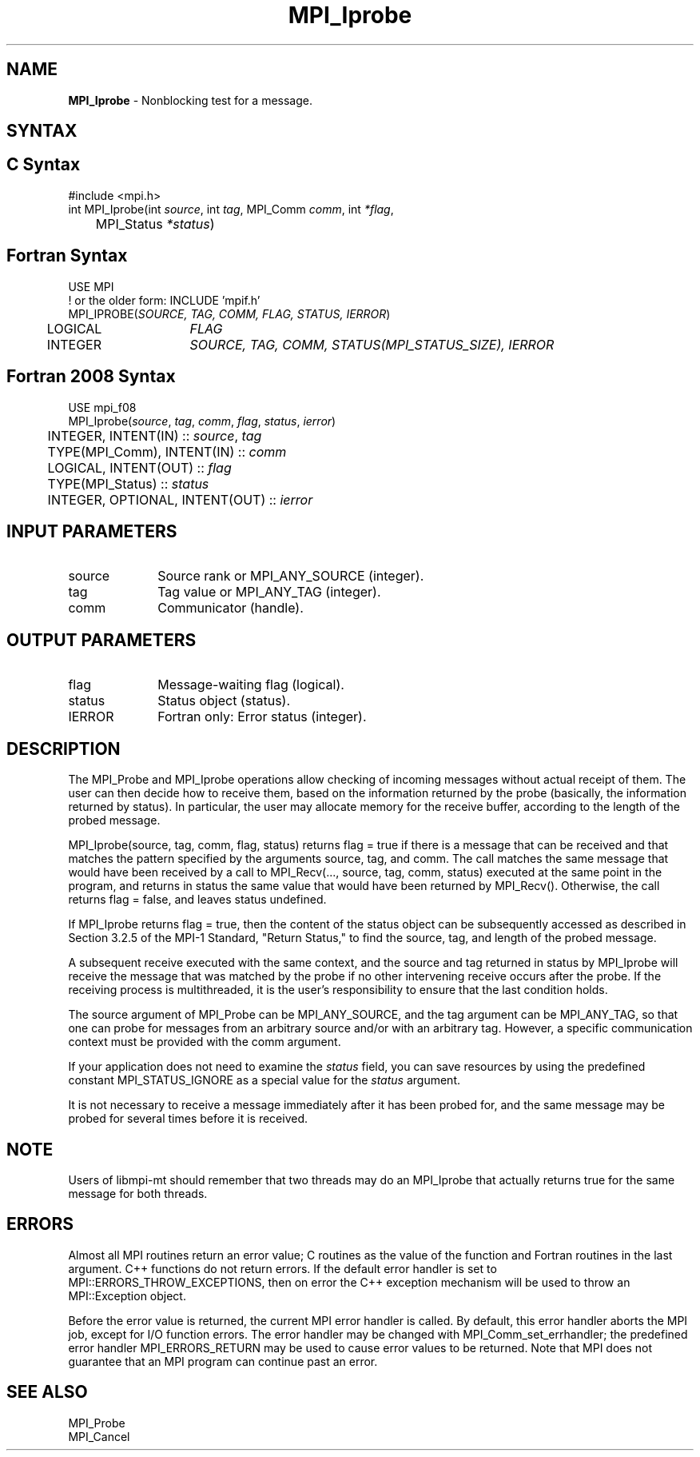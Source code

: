 .\" -*- nroff -*-
.\" Copyright 2010 Cisco Systems, Inc.  All rights reserved.
.\" Copyright 2006-2008 Sun Microsystems, Inc.
.\" Copyright (c) 1996 Thinking Machines Corporation
.\" $COPYRIGHT$
.TH MPI_Iprobe 3 "Sep 30, 2023" "4.1.6" "Open MPI"
.SH NAME
\fBMPI_Iprobe\fP \- Nonblocking test for a message.

.SH SYNTAX
.ft R
.SH C Syntax
.nf
#include <mpi.h>
int MPI_Iprobe(int \fIsource\fP, int\fI tag\fP, MPI_Comm\fI comm\fP, int\fI *flag\fP,
	MPI_Status\fI *status\fP)

.fi
.SH Fortran Syntax
.nf
USE MPI
! or the older form: INCLUDE 'mpif.h'
MPI_IPROBE(\fISOURCE, TAG, COMM, FLAG, STATUS, IERROR\fP)
	LOGICAL	\fIFLAG\fP
	INTEGER	\fISOURCE, TAG, COMM, STATUS(MPI_STATUS_SIZE), IERROR\fP

.fi
.SH Fortran 2008 Syntax
.nf
USE mpi_f08
MPI_Iprobe(\fIsource\fP, \fItag\fP, \fIcomm\fP, \fIflag\fP, \fIstatus\fP, \fIierror\fP)
	INTEGER, INTENT(IN) :: \fIsource\fP, \fItag\fP
	TYPE(MPI_Comm), INTENT(IN) :: \fIcomm\fP
	LOGICAL, INTENT(OUT) :: \fIflag\fP
	TYPE(MPI_Status) :: \fIstatus\fP
	INTEGER, OPTIONAL, INTENT(OUT) :: \fIierror\fP

.fi
.SH INPUT PARAMETERS
.ft R
.TP 1i
source
Source rank or MPI_ANY_SOURCE (integer).
.TP 1i
tag
Tag value or MPI_ANY_TAG (integer).
.TP 1i
comm
Communicator (handle).

.SH OUTPUT PARAMETERS
.ft R
.TP 1i
flag
Message-waiting flag (logical).
.TP 1i
status
Status object (status).
.ft R
.TP 1i
IERROR
Fortran only: Error status (integer).

.SH DESCRIPTION
.ft R
The MPI_Probe and MPI_Iprobe operations allow checking of incoming messages without actual receipt of them. The user can then decide how to receive them, based on the information returned by the probe (basically, the information returned by status). In particular, the user may allocate memory for the receive buffer, according to the length of the probed message.
.sp
MPI_Iprobe(source, tag, comm, flag, status) returns flag = true if there is a message that can be received and that matches the pattern specified by the arguments source, tag, and comm. The call matches the same message that would have been received by a call to MPI_Recv(\&..., source, tag, comm, status) executed at the same point in the program, and returns in status the same value that would have been returned by MPI_Recv(). Otherwise, the call returns flag = false, and leaves status undefined.
.sp
If MPI_Iprobe returns flag = true, then the content of the status object can be subsequently accessed as described in Section 3.2.5 of the MPI-1 Standard, "Return Status," to find the source, tag, and length of the probed message.
.sp
A subsequent receive executed with the same context, and the source and tag returned in status by MPI_Iprobe will receive the message that was matched by the probe if no other intervening receive occurs after the probe. If the receiving process is multithreaded, it is the user's responsibility to ensure that the last condition holds.
.sp
The source argument of MPI_Probe can be MPI_ANY_SOURCE, and the tag argument can be MPI_ANY_TAG, so that one can probe for messages from an arbitrary source and/or with an arbitrary tag. However, a specific communication context must be provided with the comm argument.
.sp
If your application does not need to examine the \fIstatus\fP field, you can save resources by using the predefined constant MPI_STATUS_IGNORE as a special value for the \fIstatus\fP argument.
.sp
It is not necessary to receive a message immediately after it has been probed for, and the same message may be probed for several times before it is received.
.sp
.SH NOTE
Users of libmpi-mt should remember that two threads may do an MPI_Iprobe that actually returns true for the same message for both threads.

.SH ERRORS
Almost all MPI routines return an error value; C routines as the value of the function and Fortran routines in the last argument. C++ functions do not return errors. If the default error handler is set to MPI::ERRORS_THROW_EXCEPTIONS, then on error the C++ exception mechanism will be used to throw an MPI::Exception object.
.sp
Before the error value is returned, the current MPI error handler is
called. By default, this error handler aborts the MPI job, except for I/O function errors. The error handler may be changed with MPI_Comm_set_errhandler; the predefined error handler MPI_ERRORS_RETURN may be used to cause error values to be returned. Note that MPI does not guarantee that an MPI program can continue past an error.

.SH SEE ALSO
.ft R
.sp
MPI_Probe
.br
MPI_Cancel

